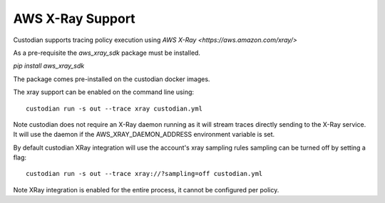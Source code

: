 AWS X-Ray Support
-----------------


Custodian supports tracing policy execution using `AWS X-Ray
<https://aws.amazon.com/xray/>`

As a pre-requisite the `aws_xray_sdk` package must be installed.

`pip install aws_xray_sdk`

The package comes pre-installed on the custodian docker images.

The xray support can be enabled on the command line using::

   custodian run -s out --trace xray custodian.yml


.. image:: c7n-aws-xray.png


Note custodian does not require an X-Ray daemon running as it will stream
traces directly sending to the X-Ray service. It will use the daemon if
the AWS_XRAY_DAEMON_ADDRESS environment variable is set.


By default custodian XRay integration will use the account's xray sampling rules
sampling can be turned off by setting a flag::

    custodian run -s out --trace xray://?sampling=off custodian.yml


Note XRay integration is enabled for the entire process, it cannot be configured
per policy.
